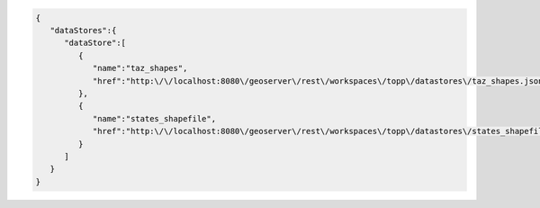 .. _datastores_json:

.. code-block:: javascript

   {
      "dataStores":{
         "dataStore":[
            {
               "name":"taz_shapes",
               "href":"http:\/\/localhost:8080\/geoserver\/rest\/workspaces\/topp\/datastores\/taz_shapes.json"
            },
            {
               "name":"states_shapefile",
               "href":"http:\/\/localhost:8080\/geoserver\/rest\/workspaces\/topp\/datastores\/states_shapefile.json"
            }
         ]
      }
   }
